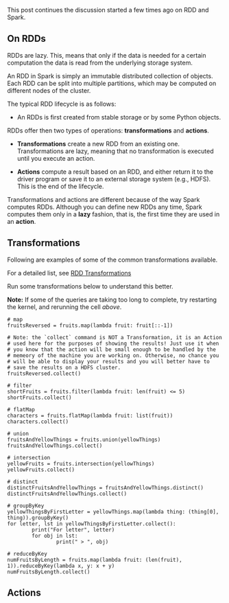 #+BEGIN_COMMENT
.. title: RDDs Transformations and Actions
.. slug: rdds-transformations-and-actions
.. date: 2020-05-03 15:51:24 UTC+02:00
.. tags: BigData
.. category: 
.. link: 
.. description: 
.. type: text
.. status: private
#+END_COMMENT

This post continues the discussion started a few times ago on RDD and Spark.

** On RDDs

RDDs are lazy. This, means that only if the data is needed for a
certain computation the data is read from the underlying storage
system.

An RDD in Spark is simply an immutable distributed collection of
objects. Each RDD can be split into multiple partitions, which may be
computed on different nodes of the cluster.

The typical RDD lifecycle is as follows:

- An RDDs is first created from stable storage or by some Python objects.

RDDs offer then two types of operations: *transformations* and *actions*.

- *Transformations* create a new RDD from an existing one.
  Transformations are lazy, meaning that no transformation is executed
  until you execute an action.

- *Actions* compute a result based on an RDD, and either return it to
  the driver program or save it to an external storage system (e.g.,
  HDFS). This is the end of the lifecycle.

Transformations and actions are different because of the way Spark
computes RDDs. Although you can define new RDDs any time, Spark
computes them only in a *lazy* fashion, that is, the first time they
are used in an *action*.

** Transformations
:properties:
:header-args:ein-python: :session http://127.0.0.1:8888/Spark.ipynb :results output
:end:

Following are examples of some of the common transformations
available.

For a detailed list, see [[https://spark.apache.org/docs/2.0.0/programming-guide.html#transformations][RDD Transformations]]

Run some transformations below to understand this better.

*Note:* If some of the queries are taking too long to complete, try
restarting the kernel, and rerunning the cell /above/.

#+BEGIN_SRC ein-python 
# map
fruitsReversed = fruits.map(lambda fruit: fruit[::-1])

# Note: the `collect` command is NOT a Transformation, it is an Action
# used here for the purposes of showing the results! Just use it when
# you know that the action will be small enough to be handled by the
# memeory of the machine you are working on. Otherwise, no chance you
# will be able to display your results and you will better have to
# save the results on a HDFS cluster.
fruitsReversed.collect()
#+END_SRC

#+BEGIN_SRC ein-python
# filter
shortFruits = fruits.filter(lambda fruit: len(fruit) <= 5)
shortFruits.collect()
#+END_SRC

#+BEGIN_SRC ein-python
# flatMap
characters = fruits.flatMap(lambda fruit: list(fruit))
characters.collect()
#+END_SRC

#+BEGIN_SRC ein-python
# union
fruitsAndYellowThings = fruits.union(yellowThings)
fruitsAndYellowThings.collect()
#+END_SRC

#+BEGIN_SRC ein-python
# intersection
yellowFruits = fruits.intersection(yellowThings)
yellowFruits.collect()
#+END_SRC

#+BEGIN_SRC ein-python
# distinct
distinctFruitsAndYellowThings = fruitsAndYellowThings.distinct()
distinctFruitsAndYellowThings.collect()
#+END_SRC

#+BEGIN_SRC ein-python
# groupByKey
yellowThingsByFirstLetter = yellowThings.map(lambda thing: (thing[0], thing)).groupByKey()
for letter, lst in yellowThingsByFirstLetter.collect():
        print("For letter", letter)
        for obj in lst:
                print(" > ", obj)
#+END_SRC

#+BEGIN_SRC ein-python
# reduceByKey
numFruitsByLength = fruits.map(lambda fruit: (len(fruit), 1)).reduceByKey(lambda x, y: x + y)
numFruitsByLength.collect()
#+END_SRC

** Actions
:properties:
:header-args:ein-python: :session http://127.0.0.1:8888/Spark.ipynb 
:end:
